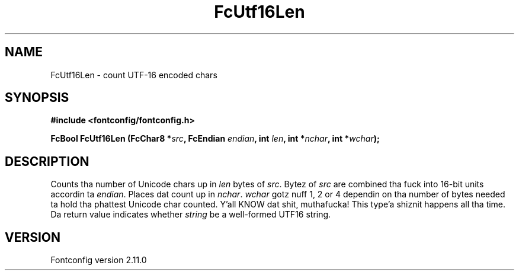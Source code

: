 .\" auto-generated by docbook2man-spec from docbook-utils package
.TH "FcUtf16Len" "3" "11 10月 2013" "" ""
.SH NAME
FcUtf16Len \- count UTF-16 encoded chars
.SH SYNOPSIS
.nf
\fB#include <fontconfig/fontconfig.h>
.sp
FcBool FcUtf16Len (FcChar8 *\fIsrc\fB, FcEndian \fIendian\fB, int \fIlen\fB, int *\fInchar\fB, int *\fIwchar\fB);
.fi\fR
.SH "DESCRIPTION"
.PP
Counts tha number of Unicode chars up in \fIlen\fR bytes of
\fIsrc\fR\&. Bytez of \fIsrc\fR are
combined tha fuck into 16-bit units accordin ta \fIendian\fR\&.
Places dat count up in \fInchar\fR\&.
\fIwchar\fR gotz nuff 1, 2 or 4 dependin on tha number of
bytes needed ta hold tha phattest Unicode char counted. Y'all KNOW dat shit, muthafucka! This type'a shiznit happens all tha time. Da return value
indicates whether \fIstring\fR be a well-formed UTF16
string.
.SH "VERSION"
.PP
Fontconfig version 2.11.0
